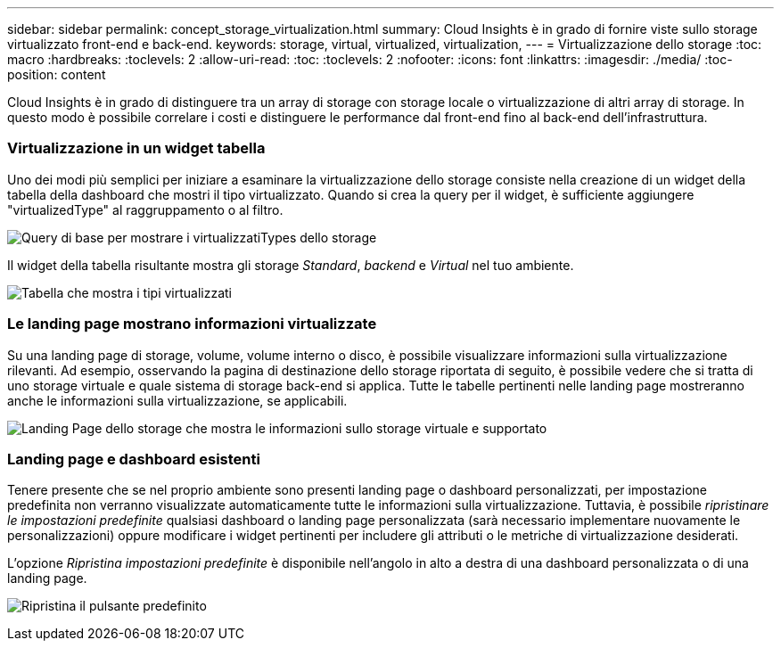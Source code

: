 ---
sidebar: sidebar 
permalink: concept_storage_virtualization.html 
summary: Cloud Insights è in grado di fornire viste sullo storage virtualizzato front-end e back-end. 
keywords: storage, virtual, virtualized, virtualization, 
---
= Virtualizzazione dello storage
:toc: macro
:hardbreaks:
:toclevels: 2
:allow-uri-read: 
:toc: 
:toclevels: 2
:nofooter: 
:icons: font
:linkattrs: 
:imagesdir: ./media/
:toc-position: content


[role="lead"]
Cloud Insights è in grado di distinguere tra un array di storage con storage locale o virtualizzazione di altri array di storage. In questo modo è possibile correlare i costi e distinguere le performance dal front-end fino al back-end dell'infrastruttura.



=== Virtualizzazione in un widget tabella

Uno dei modi più semplici per iniziare a esaminare la virtualizzazione dello storage consiste nella creazione di un widget della tabella della dashboard che mostri il tipo virtualizzato. Quando si crea la query per il widget, è sufficiente aggiungere "virtualizedType" al raggruppamento o al filtro.

image:StorageVirtualization_TableWidgetSettings.png["Query di base per mostrare i virtualizzatiTypes dello storage"]

Il widget della tabella risultante mostra gli storage _Standard_, _backend_ e _Virtual_ nel tuo ambiente.

image:StorageVirtualization_TableWidgetShowingVirtualizedTypes.png["Tabella che mostra i tipi virtualizzati"]



=== Le landing page mostrano informazioni virtualizzate

Su una landing page di storage, volume, volume interno o disco, è possibile visualizzare informazioni sulla virtualizzazione rilevanti. Ad esempio, osservando la pagina di destinazione dello storage riportata di seguito, è possibile vedere che si tratta di uno storage virtuale e quale sistema di storage back-end si applica. Tutte le tabelle pertinenti nelle landing page mostreranno anche le informazioni sulla virtualizzazione, se applicabili.

image:StorageVirtualization_StorageSummary.png["Landing Page dello storage che mostra le informazioni sullo storage virtuale e supportato"]



=== Landing page e dashboard esistenti

Tenere presente che se nel proprio ambiente sono presenti landing page o dashboard personalizzati, per impostazione predefinita non verranno visualizzate automaticamente tutte le informazioni sulla virtualizzazione. Tuttavia, è possibile _ripristinare le impostazioni predefinite_ qualsiasi dashboard o landing page personalizzata (sarà necessario implementare nuovamente le personalizzazioni) oppure modificare i widget pertinenti per includere gli attributi o le metriche di virtualizzazione desiderati.

L'opzione _Ripristina impostazioni predefinite_ è disponibile nell'angolo in alto a destra di una dashboard personalizzata o di una landing page.

image:RevertToDefault.png["Ripristina il pulsante predefinito"]

